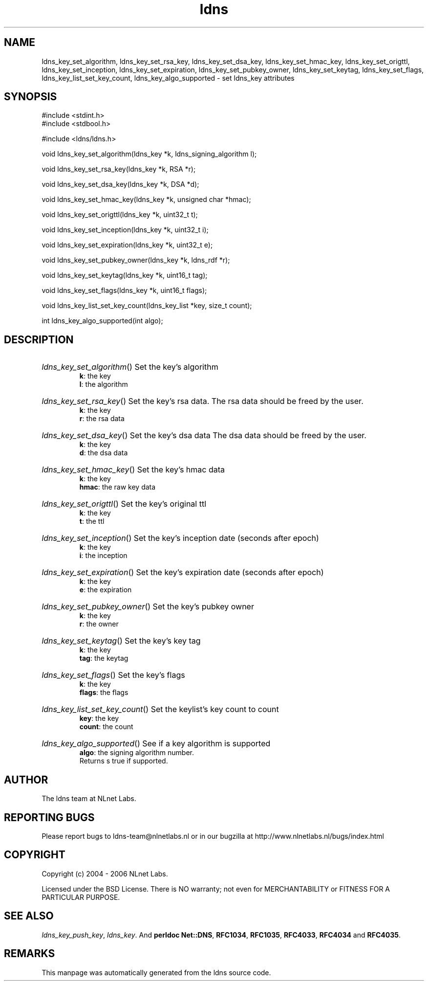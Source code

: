 .ad l
.TH ldns 3 "30 May 2006"
.SH NAME
ldns_key_set_algorithm, ldns_key_set_rsa_key, ldns_key_set_dsa_key, ldns_key_set_hmac_key, ldns_key_set_origttl, ldns_key_set_inception, ldns_key_set_expiration, ldns_key_set_pubkey_owner, ldns_key_set_keytag, ldns_key_set_flags, ldns_key_list_set_key_count, ldns_key_algo_supported \- set ldns_key attributes

.SH SYNOPSIS
#include <stdint.h>
.br
#include <stdbool.h>
.br
.PP
#include <ldns/ldns.h>
.PP
void ldns_key_set_algorithm(ldns_key *k, ldns_signing_algorithm l);
.PP
void ldns_key_set_rsa_key(ldns_key *k, RSA *r);
.PP
void ldns_key_set_dsa_key(ldns_key *k, DSA *d);
.PP
void ldns_key_set_hmac_key(ldns_key *k, unsigned char *hmac);
.PP
void ldns_key_set_origttl(ldns_key *k, uint32_t t);
.PP
void ldns_key_set_inception(ldns_key *k, uint32_t i);
.PP
void ldns_key_set_expiration(ldns_key *k, uint32_t e);
.PP
void ldns_key_set_pubkey_owner(ldns_key *k, ldns_rdf *r);
.PP
void ldns_key_set_keytag(ldns_key *k, uint16_t tag);
.PP
void ldns_key_set_flags(ldns_key *k, uint16_t flags);
.PP
void ldns_key_list_set_key_count(ldns_key_list *key, size_t count);
.PP
int ldns_key_algo_supported(int algo);
.PP

.SH DESCRIPTION
.HP
\fIldns_key_set_algorithm\fR()
Set the key's algorithm
\.br
\fBk\fR: the key
\.br
\fBl\fR: the algorithm
.PP
.HP
\fIldns_key_set_rsa_key\fR()
Set the key's rsa data.
The rsa data should be freed by the user.
\.br
\fBk\fR: the key
\.br
\fBr\fR: the rsa data
.PP
.HP
\fIldns_key_set_dsa_key\fR()
Set the key's dsa data
The dsa data should be freed by the user.
\.br
\fBk\fR: the key
\.br
\fBd\fR: the dsa data
.PP
.HP
\fIldns_key_set_hmac_key\fR()
Set the key's hmac data
\.br
\fBk\fR: the key
\.br
\fBhmac\fR: the raw key data
.PP
.HP
\fIldns_key_set_origttl\fR()
Set the key's original ttl
\.br
\fBk\fR: the key
\.br
\fBt\fR: the ttl
.PP
.HP
\fIldns_key_set_inception\fR()
Set the key's inception date (seconds after epoch)
\.br
\fBk\fR: the key
\.br
\fBi\fR: the inception
.PP
.HP
\fIldns_key_set_expiration\fR()
Set the key's expiration date (seconds after epoch)
\.br
\fBk\fR: the key
\.br
\fBe\fR: the expiration
.PP
.HP
\fIldns_key_set_pubkey_owner\fR()
Set the key's pubkey owner
\.br
\fBk\fR: the key
\.br
\fBr\fR: the owner
.PP
.HP
\fIldns_key_set_keytag\fR()
Set the key's key tag
\.br
\fBk\fR: the key
\.br
\fBtag\fR: the keytag
.PP
.HP
\fIldns_key_set_flags\fR()
Set the key's flags
\.br
\fBk\fR: the key
\.br
\fBflags\fR: the flags
.PP
.HP
\fIldns_key_list_set_key_count\fR()
Set the keylist's key count to count
\.br
\fBkey\fR: the key
\.br
\fBcount\fR: the count
.PP
.HP
\fIldns_key_algo_supported\fR()
See if a key algorithm is supported
\.br
\fBalgo\fR: the signing algorithm number.
\.br
Returns s true if supported.
.PP
.SH AUTHOR
The ldns team at NLnet Labs.

.SH REPORTING BUGS
Please report bugs to ldns-team@nlnetlabs.nl or in 
our bugzilla at
http://www.nlnetlabs.nl/bugs/index.html

.SH COPYRIGHT
Copyright (c) 2004 - 2006 NLnet Labs.
.PP
Licensed under the BSD License. There is NO warranty; not even for
MERCHANTABILITY or
FITNESS FOR A PARTICULAR PURPOSE.

.SH SEE ALSO
\fIldns_key_push_key\fR, \fIldns_key\fR.
And \fBperldoc Net::DNS\fR, \fBRFC1034\fR,
\fBRFC1035\fR, \fBRFC4033\fR, \fBRFC4034\fR  and \fBRFC4035\fR.
.SH REMARKS
This manpage was automatically generated from the ldns source code.
